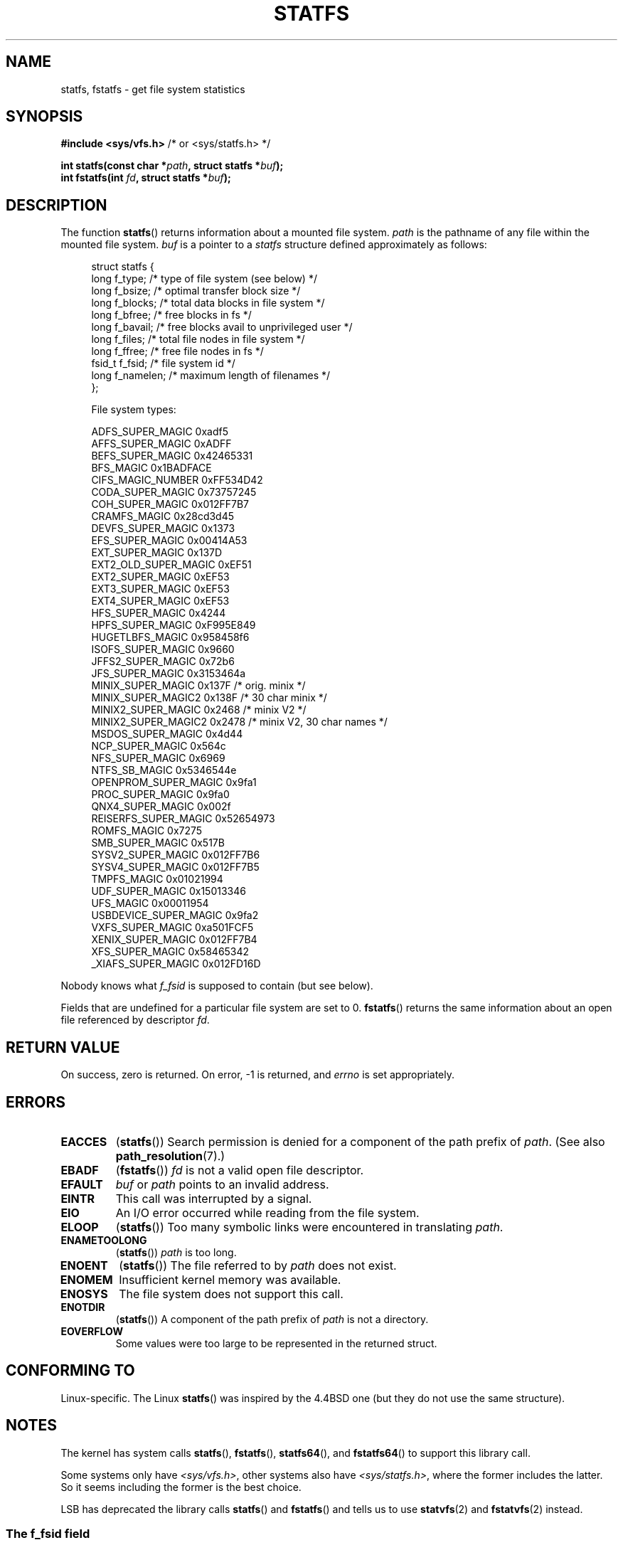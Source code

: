 .\" Copyright (C) 2003 Andries Brouwer (aeb@cwi.nl)
.\"
.\" Permission is granted to make and distribute verbatim copies of this
.\" manual provided the copyright notice and this permission notice are
.\" preserved on all copies.
.\"
.\" Permission is granted to copy and distribute modified versions of this
.\" manual under the conditions for verbatim copying, provided that the
.\" entire resulting derived work is distributed under the terms of a
.\" permission notice identical to this one.
.\"
.\" Since the Linux kernel and libraries are constantly changing, this
.\" manual page may be incorrect or out-of-date.  The author(s) assume no
.\" responsibility for errors or omissions, or for damages resulting from
.\" the use of the information contained herein.  The author(s) may not
.\" have taken the same level of care in the production of this manual,
.\" which is licensed free of charge, as they might when working
.\" professionally.
.\"
.\" Formatted or processed versions of this manual, if unaccompanied by
.\" the source, must acknowledge the copyright and authors of this work.
.\"
.\" Modified 2003-08-17 by Walter Harms
.\" Modified 2004-06-23 by Michael Kerrisk <mtk.manpages@gmail.com>
.\"
.TH STATFS 2 2010-05-24 "Linux" "Linux Programmer's Manual"
.SH NAME
statfs, fstatfs \- get file system statistics
.SH SYNOPSIS
.BR "#include <sys/vfs.h>    " "/* or <sys/statfs.h> */"
.sp
.BI "int statfs(const char *" path ", struct statfs *" buf );
.br
.BI "int fstatfs(int " fd ", struct statfs *" buf );
.SH DESCRIPTION
The function
.BR statfs ()
returns information about a mounted file system.
.I path
is the pathname of any file within the mounted file system.
.I buf
is a pointer to a
.I statfs
structure defined approximately as follows:

.in +4n
.nf
struct statfs {
   long    f_type;     /* type of file system (see below) */
   long    f_bsize;    /* optimal transfer block size */
   long    f_blocks;   /* total data blocks in file system */
   long    f_bfree;    /* free blocks in fs */
   long    f_bavail;   /* free blocks avail to unprivileged user */
   long    f_files;    /* total file nodes in file system */
   long    f_ffree;    /* free file nodes in fs */
   fsid_t  f_fsid;     /* file system id */
   long    f_namelen;  /* maximum length of filenames */
};

File system types:

   ADFS_SUPER_MAGIC      0xadf5
   AFFS_SUPER_MAGIC      0xADFF
   BEFS_SUPER_MAGIC      0x42465331
   BFS_MAGIC             0x1BADFACE
   CIFS_MAGIC_NUMBER     0xFF534D42
   CODA_SUPER_MAGIC      0x73757245
   COH_SUPER_MAGIC       0x012FF7B7
   CRAMFS_MAGIC          0x28cd3d45
   DEVFS_SUPER_MAGIC     0x1373
   EFS_SUPER_MAGIC       0x00414A53
   EXT_SUPER_MAGIC       0x137D
   EXT2_OLD_SUPER_MAGIC  0xEF51
   EXT2_SUPER_MAGIC      0xEF53
   EXT3_SUPER_MAGIC      0xEF53
   EXT4_SUPER_MAGIC      0xEF53
   HFS_SUPER_MAGIC       0x4244
   HPFS_SUPER_MAGIC      0xF995E849
   HUGETLBFS_MAGIC       0x958458f6
   ISOFS_SUPER_MAGIC     0x9660
   JFFS2_SUPER_MAGIC     0x72b6
   JFS_SUPER_MAGIC       0x3153464a
   MINIX_SUPER_MAGIC     0x137F /* orig. minix */
   MINIX_SUPER_MAGIC2    0x138F /* 30 char minix */
   MINIX2_SUPER_MAGIC    0x2468 /* minix V2 */
   MINIX2_SUPER_MAGIC2   0x2478 /* minix V2, 30 char names */
   MSDOS_SUPER_MAGIC     0x4d44
   NCP_SUPER_MAGIC       0x564c
   NFS_SUPER_MAGIC       0x6969
   NTFS_SB_MAGIC         0x5346544e
   OPENPROM_SUPER_MAGIC  0x9fa1
   PROC_SUPER_MAGIC      0x9fa0
   QNX4_SUPER_MAGIC      0x002f
   REISERFS_SUPER_MAGIC  0x52654973
   ROMFS_MAGIC           0x7275
   SMB_SUPER_MAGIC       0x517B
   SYSV2_SUPER_MAGIC     0x012FF7B6
   SYSV4_SUPER_MAGIC     0x012FF7B5
   TMPFS_MAGIC           0x01021994
   UDF_SUPER_MAGIC       0x15013346
   UFS_MAGIC             0x00011954
   USBDEVICE_SUPER_MAGIC 0x9fa2
   VXFS_SUPER_MAGIC      0xa501FCF5
   XENIX_SUPER_MAGIC     0x012FF7B4
   XFS_SUPER_MAGIC       0x58465342
   _XIAFS_SUPER_MAGIC    0x012FD16D
.fi
.in
.PP
Nobody knows what
.I f_fsid
is supposed to contain (but see below).
.PP
Fields that are undefined for a particular file system are set to 0.
.BR fstatfs ()
returns the same information about an open file referenced by descriptor
.IR fd .
.SH "RETURN VALUE"
On success, zero is returned.
On error, \-1 is returned, and
.I errno
is set appropriately.
.SH ERRORS
.TP
.B EACCES
.RB ( statfs ())
Search permission is denied for a component of the path prefix of
.IR path .
(See also
.BR path_resolution (7).)
.TP
.B EBADF
.RB ( fstatfs ())
.I fd
is not a valid open file descriptor.
.TP
.B EFAULT
.I buf
or
.I path
points to an invalid address.
.TP
.B EINTR
This call was interrupted by a signal.
.TP
.B EIO
An I/O error occurred while reading from the file system.
.TP
.B ELOOP
.RB ( statfs ())
Too many symbolic links were encountered in translating
.IR path .
.TP
.B ENAMETOOLONG
.RB ( statfs ())
.I path
is too long.
.TP
.B ENOENT
.RB ( statfs ())
The file referred to by
.I path
does not exist.
.TP
.B ENOMEM
Insufficient kernel memory was available.
.TP
.B ENOSYS
The file system does not support this call.
.TP
.B ENOTDIR
.RB ( statfs ())
A component of the path prefix of
.I path
is not a directory.
.TP
.B EOVERFLOW
Some values were too large to be represented in the returned struct.
.SH "CONFORMING TO"
Linux-specific.
The Linux
.BR statfs ()
was inspired by the 4.4BSD one
(but they do not use the same structure).
.SH NOTES
The kernel has system calls
.BR statfs (),
.BR fstatfs (),
.BR statfs64 (),
and
.BR fstatfs64 ()
to support this library call.

Some systems only have \fI<sys/vfs.h>\fP, other systems also have
\fI<sys/statfs.h>\fP, where the former includes the latter.
So it seems
including the former is the best choice.

LSB has deprecated the library calls
.BR statfs ()
and
.BR fstatfs ()
and tells us to use
.BR statvfs (2)
and
.BR fstatvfs (2)
instead.
.SS The f_fsid field
Solaris, Irix and POSIX have a system call
.BR statvfs (2)
that returns a
.I "struct statvfs"
(defined in
.IR <sys/statvfs.h> )
containing an
.I "unsigned long"
.IR f_fsid .
Linux, SunOS, HP-UX, 4.4BSD have a system call
.BR statfs ()
that returns a
.I "struct statfs"
(defined in
.IR <sys/vfs.h> )
containing a
.I fsid_t
.IR f_fsid ,
where
.I fsid_t
is defined as
.IR "struct { int val[2]; }" .
The same holds for FreeBSD, except that it uses the include file
.IR <sys/mount.h> .

The general idea is that
.I f_fsid
contains some random stuff such that the pair
.RI ( f_fsid , ino )
uniquely determines a file.
Some OSes use (a variation on) the device number, or the device number
combined with the file-system type.
Several OSes restrict giving out the
.I f_fsid
field to the superuser only (and zero it for unprivileged users),
because this field is used in the filehandle of the file system
when NFS-exported, and giving it out is a security concern.
.LP
Under some OSes the
.I fsid
can be used as second argument to the
.BR sysfs ()
system call.
.SH "SEE ALSO"
.BR stat (2),
.BR statvfs (2),
.BR path_resolution (7)
